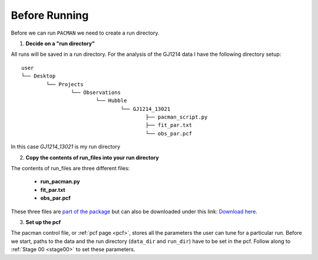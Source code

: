 .. _before_running:

Before Running
================

Before we can run ``PACMAN`` we need to create a run directory.

1) **Decide on a "run directory"**

All runs will be saved in a run directory. For the analysis of the GJ1214 data I have the following directory setup:

::

	user
	└── Desktop
		└── Projects
			└── Observations
				└── Hubble
					└── GJ1214_13021
						├── pacman_script.py
						├── fit_par.txt
						└── obs_par.pcf

In this case `GJ1214_13021` is my run directory

2) **Copy the contents of run_files into your run directory**

The contents of run_files are three different files:

 - **run_pacman.py**

 - **fit_par.txt**

 - **obs_par.pcf**

These three files are `part of the package <https://github.com/sebastian-zieba/PACMAN/tree/master/src/pacman/data/run_files>`_ but can also be downloaded under this link: `Download here <https://downgit.github.io/#/home?url=https://github.com/sebastian-zieba/PACMAN/tree/master/src/pacman/data/run_files>`_.

3) **Set up the pcf**

The pacman control file, or :ref:`pcf page <pcf>`, stores all the parameters the user can tune for a particular run.
Before we start, paths to the data and the run directory (``data_dir`` and ``run_dir``) have to be set in the pcf.
Follow along to :ref:`Stage 00 <stage00>` to set these parameters.

